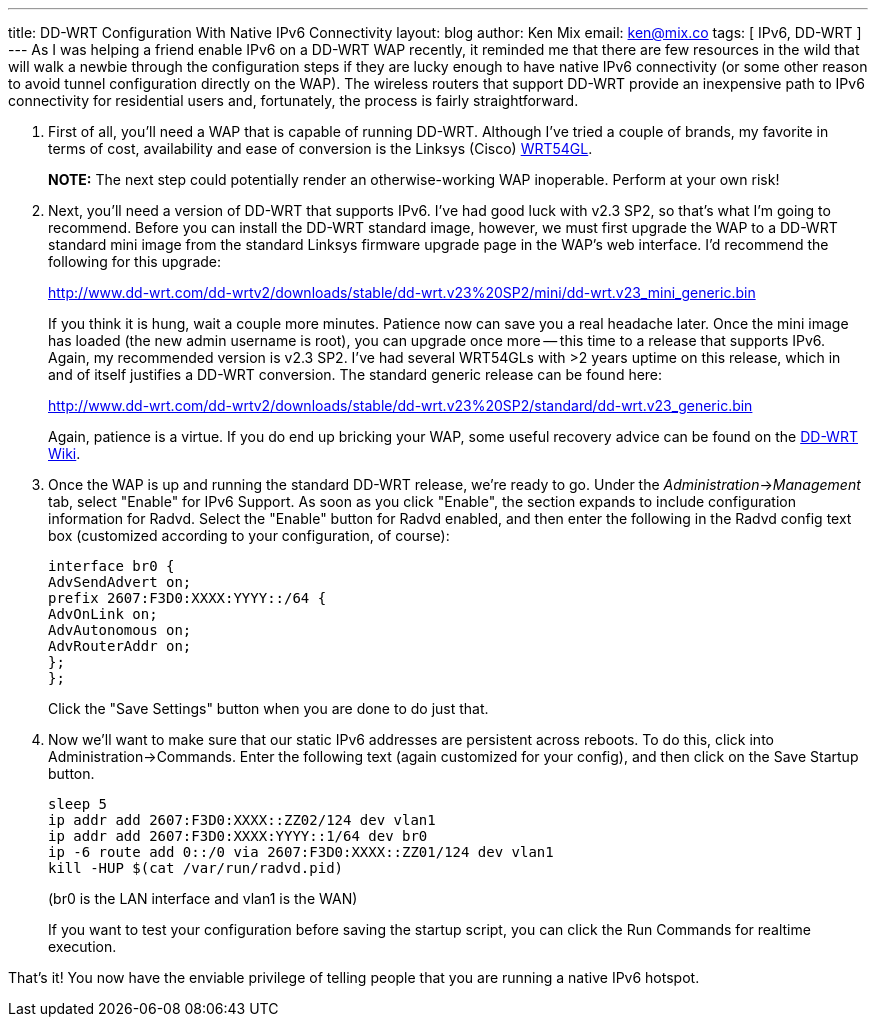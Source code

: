 ---
title: DD-WRT Configuration With Native IPv6 Connectivity
layout: blog
author: Ken Mix
email: ken@mix.co
tags: [ IPv6, DD-WRT ]
---
As I was helping a friend enable IPv6 on a DD-WRT WAP recently, it reminded me that there are few resources in the wild that will walk a newbie through the configuration steps if they are lucky enough to have native IPv6 connectivity (or some other reason to avoid tunnel configuration directly on the WAP). The wireless routers that support DD-WRT provide an inexpensive path to IPv6 connectivity for residential users and, fortunately, the process is fairly straightforward.

. First of all, you'll need a WAP that is capable of running DD-WRT. Although I've tried a couple of brands, my favorite in terms of cost, availability and ease of conversion is the Linksys (Cisco) http://www.linksysbycisco.com/US/en/products/WRT54GL[WRT54GL^].
+
[role="alert alert-danger"]
*NOTE:* The next step could potentially render an otherwise-working WAP inoperable. Perform at your own risk!
+
. Next, you'll need a version of DD-WRT that supports IPv6. I've had good luck with v2.3 SP2, so that's what I'm going to recommend. Before you can install the DD-WRT standard image, however, we must first upgrade the WAP to a DD-WRT standard mini image from the standard Linksys firmware upgrade page in the WAP's web interface. I'd recommend the following for this upgrade:
+
http://www.dd-wrt.com/dd-wrtv2/downloads/stable/dd-wrt.v23%20SP2/mini/dd-wrt.v23_mini_generic.bin[http://www.dd-wrt.com/dd-wrtv2/downloads/stable/dd-wrt.v23%20SP2/mini/dd-wrt.v23_mini_generic.bin^]
+
If you think it is hung, wait a couple more minutes. Patience now can save you a real headache later. Once the mini image has loaded (the new admin username is root), you can upgrade once more -- this time to a release that supports IPv6. Again, my recommended version is v2.3 SP2. I've had several WRT54GLs with &gt;2 years uptime on this release, which in and of itself justifies a DD-WRT conversion. The standard generic release can be found here:
+
http://www.dd-wrt.com/dd-wrtv2/downloads/stable/dd-wrt.v23%20SP2/standard/dd-wrt.v23_generic.bin[http://www.dd-wrt.com/dd-wrtv2/downloads/stable/dd-wrt.v23%20SP2/standard/dd-wrt.v23_generic.bin^]
+
Again, patience is a virtue. If you do end up bricking your WAP, some useful recovery advice can be found on the http://www.dd-wrt.com/wiki/index.php/Linksys_WRT54G/GL/GS/GX#WRT54GL[DD-WRT Wiki^].
+
. Once the WAP is up and running the standard DD-WRT release, we're ready to go. Under the __Administration__-&gt;__Management__ tab, select "Enable" for IPv6 Support. As soon as you click "Enable", the section expands to include configuration information for Radvd. Select the "Enable" button for Radvd enabled, and then enter the following in the Radvd config text box (customized according to your configuration, of course):
+
+++
<pre>
interface br0 {
AdvSendAdvert on;
prefix 2607:F3D0:XXXX:YYYY::/64 {
AdvOnLink on;
AdvAutonomous on;
AdvRouterAddr on;
};
};
</pre>
+++
+
Click the "Save Settings" button when you are done to do just that.
+
. Now we'll want to make sure that our static IPv6 addresses are persistent across reboots. To do this, click into Administration-&gt;Commands. Enter the following text (again customized for your config), and then click on the Save Startup button.
+
+++
<pre>
sleep 5
ip addr add 2607:F3D0:XXXX::ZZ02/124 dev vlan1
ip addr add 2607:F3D0:XXXX:YYYY::1/64 dev br0
ip -6 route add 0::/0 via 2607:F3D0:XXXX::ZZ01/124 dev vlan1
kill -HUP $(cat /var/run/radvd.pid)
</pre>
+++
(br0 is the LAN interface and vlan1 is the WAN)
+
If you want to test your configuration before saving the startup script, you can click the Run Commands for realtime execution.

That's it! You now have the enviable privilege of telling people that you are running a native IPv6 hotspot.